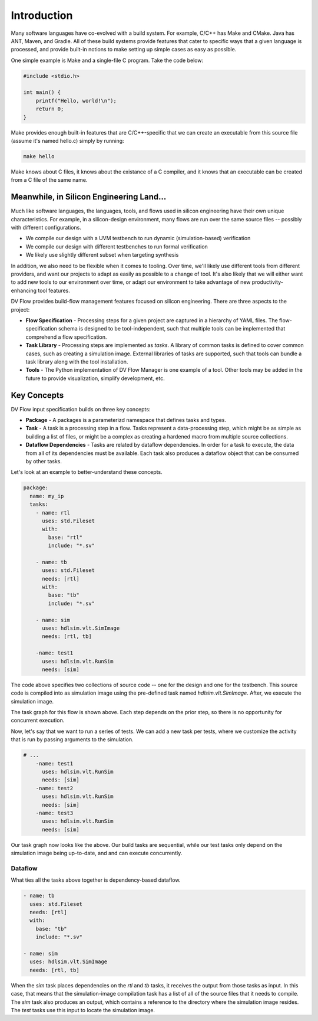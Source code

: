 ############
Introduction
############


Many software languages have co-evolved with a build system. For example, C/C++ 
has Make and CMake. Java has ANT, Maven, and Gradle. All of these build systems
provide features that cater to specific ways that a given language is processed,
and provide built-in notions to make setting up simple cases as easy as possible.

One simple example is Make and a single-file C program. Take the code below:

.. code-block:: C
    
    #include <stdio.h>

    int main() {
        printf("Hello, world!\n");
        return 0;
    }


Make provides enough built-in features that are C/C++-specific that we can create
an executable from this source file (assume it's named hello.c) simply by running:

.. code-block:: bash

    make hello

Make knows about C files, it knows about the existance of a C compiler, and it knows
that an executable can be created from a C file of the same name.

Meanwhile, in Silicon Engineering Land...
=========================================

Much like software languages, the languages, tools, and flows used in silicon engineering
have their own unique characteristics. For example, in a silicon-design environment, many 
flows are run over the same source files -- possibly with different configurations.

* We compile our design with a UVM testbench to run dynamic (simulation-based) verification
* We compile our design with different testbenches to run formal verification
* We likely use slightly different subset when targeting synthesis

In addition, we also need to be flexible when it comes to tooling. Over time, we'll likely
use different tools from different providers, and want our projects to adapt as easily as 
possible to a change of tool. It's also likely that we will either want to add new tools
to our environment over time, or adapt our environment to take advantage of new 
productivity-enhancing tool features.

DV Flow provides build-flow management features focused on silicon engineering. 
There are three aspects to the project:

* **Flow Specification** - Processing steps for a given project are captured in a hierarchy
  of YAML files. The flow-specification schema is designed to be tool-independent, such 
  that multiple tools can be implemented that comprehend a flow specification.
* **Task Library** - Processing steps are implemented as `tasks`. A library of common tasks
  is defined to cover common cases, such as creating a simulation image. External libraries
  of tasks are supported, such that tools can bundle a task library along with the tool installation.
* **Tools** - The Python implementation of DV Flow Manager is one example of a tool. Other tools
  may be added in the future to provide visualization, simplify development, etc.



Key Concepts
============

DV Flow input specification builds on three key concepts:

* **Package** - A packages is a parameterizd namespace that defines tasks and types.
* **Task** - A task is a processing step in a flow. Tasks represent a data-processing step, which
  might be as simple as building a list of files, or might be a complex as creating a hardened macro
  from multiple source collections. 
* **Dataflow Dependencies** - Tasks are related by dataflow dependencies. In order for a task to 
  execute, the data from all of its dependencies must be available. Each task also produces a 
  dataflow object that can be consumed by other tasks. 

Let's look at an example to better-understand these concepts.

.. code-block:: YAML

    package:
      name: my_ip
      tasks:
        - name: rtl
          uses: std.Fileset
          with:
            base: "rtl"
            include: "*.sv"

        - name: tb
          uses: std.Fileset
          needs: [rtl]
          with:
            base: "tb"
            include: "*.sv"

        - name: sim
          uses: hdlsim.vlt.SimImage
          needs: [rtl, tb]

        -name: test1
          uses: hdlsim.vlt.RunSim
          needs: [sim]

The code above specifies two collections of source code --
one for the design and one for the testbench. This source
code is compiled into as simulation image using the 
pre-defined task named `hdlsim.vlt.SimImage`. After,
we execute the simulation image.


.. mermaid::

    flowchart TD
      A[rtl] --> B[tb]
      B[tb] --> E[sim]
      E --> F[test1]

The task graph for this flow is shown above. Each step depends on the
prior step, so there is no opportunity for concurrent execution.

Now, let's say that we want to run a series of tests. We can add 
a new task per tests, where we customize the activity that is run
by passing arguments to the simulation.

.. code-block:: YAML

    # ...
        -name: test1
          uses: hdlsim.vlt.RunSim
          needs: [sim]
        -name: test2
          uses: hdlsim.vlt.RunSim
          needs: [sim]
        -name: test3
          uses: hdlsim.vlt.RunSim
          needs: [sim]

.. mermaid::

    flowchart TD
      A[rtl] --> B[tb]
      B[tb] --> E[sim]
      E --> F[test1]
      E --> G[test2]
      E --> H[test3]

Our task graph now looks like the above. Our build tasks are sequential,
while our test tasks only depend on the simulation image being
up-to-date, and and can execute concurrently.

Dataflow
--------

What ties all the tasks above together is dependency-based dataflow.

.. code-block:: YAML

        - name: tb
          uses: std.Fileset
          needs: [rtl]
          with:
            base: "tb"
            include: "*.sv"

        - name: sim
          uses: hdlsim.vlt.SimImage
          needs: [rtl, tb]

When the `sim` task places dependencies on the `rtl` and `tb`
tasks, it receives the output from those tasks as input. In 
this case, that means that the simulation-image compilation
task has a list of all of the source files that it needs to
compile. The `sim` task also produces an output, which contains 
a reference to the directory where the simulation image resides.
The `test` tasks use this input to locate the simulation image.



